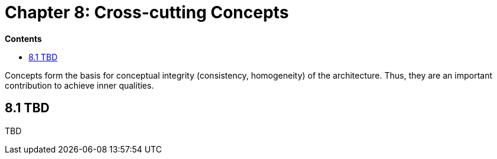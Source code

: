 = Chapter 8: Cross-cutting Concepts

*Contents*

* <<8.1 TBD>>

Concepts form the basis for conceptual integrity (consistency, homogeneity) of the architecture.
Thus, they are an important contribution to achieve inner qualities.

== 8.1 TBD

TBD

